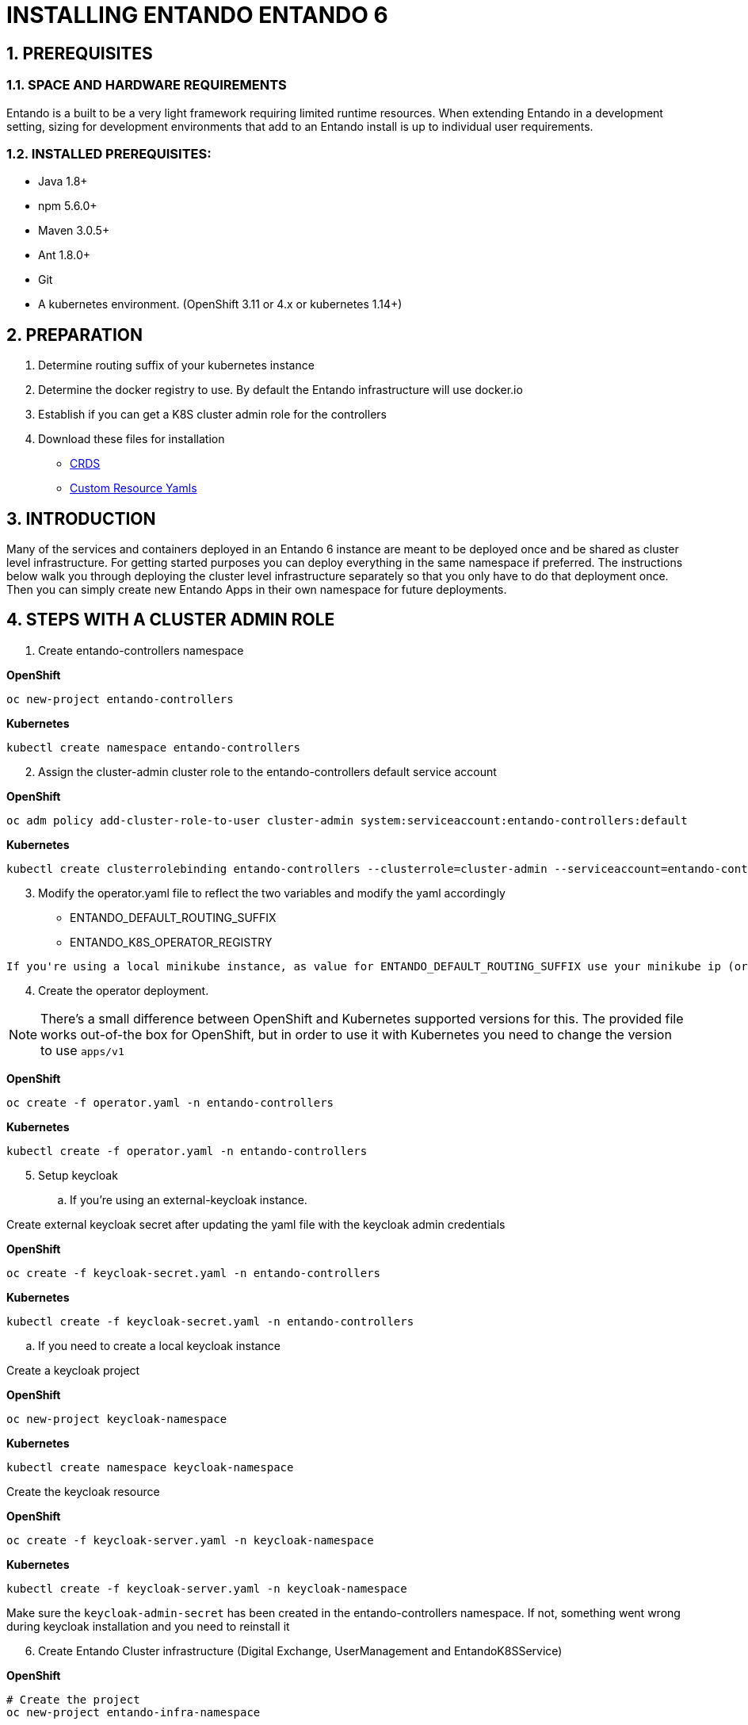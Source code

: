 [id='installation']
:sectnums:
:imagesdir: images/

= INSTALLING ENTANDO ENTANDO 6

== PREREQUISITES
=== SPACE AND HARDWARE REQUIREMENTS
Entando is a built to be a very light framework requiring limited runtime resources. When extending Entando in a development setting, sizing for development environments that add to an Entando install is up to individual user requirements.

=== INSTALLED PREREQUISITES:
* Java 1.8+
* npm 5.6.0+
* Maven 3.0.5+
* Ant 1.8.0+
* Git
* A kubernetes environment. (OpenShift 3.11 or 4.x or kubernetes 1.14+)

== PREPARATION

1. Determine routing suffix of your kubernetes instance
2. Determine the docker registry to use. By default the Entando infrastructure will use docker.io
3. Establish if you can get a K8S cluster admin role for the controllers
4. Download these files for installation

* link:https://developer.entando.com/resources/crds.zip[CRDS]
* link:https://developer.entando.com/resources/custom_resources_yamls.zip[Custom Resource Yamls]

== INTRODUCTION
Many of the services and containers deployed in an Entando 6 instance are meant to be deployed once and be shared
as cluster level infrastructure. For getting started purposes you can deploy everything in the same namespace if preferred. The instructions
below walk you through deploying the cluster level infrastructure separately so that you only have to do that deployment once. Then you can
simply create new Entando Apps in their own namespace for future deployments.

== STEPS WITH A CLUSTER ADMIN ROLE

. Create entando-controllers namespace

*OpenShift*
----
oc new-project entando-controllers
----

*Kubernetes*
----
kubectl create namespace entando-controllers
----
[start=2]
. Assign the cluster-admin cluster role to the entando-controllers default service account

*OpenShift*
----
oc adm policy add-cluster-role-to-user cluster-admin system:serviceaccount:entando-controllers:default
----

*Kubernetes*
----
kubectl create clusterrolebinding entando-controllers --clusterrole=cluster-admin --serviceaccount=entando-controllers:default
----

[start=3]
. Modify the operator.yaml file to reflect the two variables and modify the yaml accordingly

* ENTANDO_DEFAULT_ROUTING_SUFFIX
* ENTANDO_K8S_OPERATOR_REGISTRY

----
If you're using a local minikube instance, as value for ENTANDO_DEFAULT_ROUTING_SUFFIX use your minikube ip (or microk8s ip) + `.nip.io` suffix. With minikube, this command should return what you need echo "$(minikube ip).nip.io"
----

[start=4]
. Create the operator deployment.

[NOTE]
There's a small difference between OpenShift and Kubernetes supported versions for this. The provided file works out-of-the box for OpenShift, but in order to use it with Kubernetes you need to change the version to use `apps/v1`

*OpenShift*
----
oc create -f operator.yaml -n entando-controllers
----

*Kubernetes*
----
kubectl create -f operator.yaml -n entando-controllers
----

[start=5]
. Setup keycloak
.. If you're using an external-keycloak instance.

Create external keycloak secret after updating the yaml file with the keycloak admin credentials

*OpenShift*
----
oc create -f keycloak-secret.yaml -n entando-controllers
----

*Kubernetes*
----
kubectl create -f keycloak-secret.yaml -n entando-controllers
----

.. If you need to create a local keycloak instance

Create a keycloak project

*OpenShift*
----
oc new-project keycloak-namespace
----

*Kubernetes*
----
kubectl create namespace keycloak-namespace
----

Create the keycloak resource

*OpenShift*
----
oc create -f keycloak-server.yaml -n keycloak-namespace
----

*Kubernetes*
----
kubectl create -f keycloak-server.yaml -n keycloak-namespace
----

Make sure the `keycloak-admin-secret` has been created in the entando-controllers namespace. If not, something went wrong during keycloak installation and you need to reinstall it

[start=6]
. Create Entando Cluster infrastructure (Digital Exchange, UserManagement and EntandoK8SService)

*OpenShift*
----
# Create the project
oc new-project entando-infra-namespace

# Add the cluster-admin role to the default service account on entando-infra-namespace, required for k8s-service
oc adm policy add-cluster-role-to-user cluster-admin system:serviceaccount:entando-infra-namespace:default

# Create the resource from the file
oc create -f entando-infra.yaml -n entando-infra-namespace
----

*Kubernetes*
----
# Create the namespace
kubectl create namespace entando-infra-namespace

# Add the cluster-admin role to the default service account on entando-infra-namespace, required for k8s-service
kubectl create clusterrolebinding entando-k8ssvc --clusterrole=cluster-admin --serviceaccount=entando-infra-namespace:default

# Create the resource from the file
kubectl create -f entando-infra.yaml -n entando-infra-namespace
----

[start=7]
. Create Entando App

*OpenShift*
----
# Create the project
oc new-project test-namespace

# Create the entando-app starting from the yaml
oc create -f entando-app.yaml -n test-namespace
----

*Kubernetes*
----
# Create the namespace
kubectl create namespace test-namespace

# Create the entando-app starting from the yaml
kubectl create -f entando-app.yaml -n test-namespace
----

== STEPS WITHOUT A CLUSTER ADMIN ROLE
* These instructions assume the target namespace/project is e6-namespace. If that's not your case, change the instructions accordingly *

[start=1]
. Manually install our Custom Resource Definitions:
Make a copy of the Entando CRD files that can be downloaded at:

[start=2]
. On a command line change to the resulting ./crd directory

[start=3]
. Temporary log in as a K8S cluster admin

[start=4]
. Execute this command:

----
oc create -f EntandoAppCRD.yaml -f EntandoAppPluginLinkCRD.yaml \
  -f  EntandoPluginCRD.yaml -f ExternalDatabaseCRD.yaml  \
  -f EntandoClusterInfrastructureCRD.yaml -f EntandoKeycloakServerCRD.yaml
----

[start=5]
. Grant cluster wide CRD read access only, and full access to Entando Custom resources. This requirement should not be a problem because there is no sensitive information in Entando’s custom resources.
----
oc create -f CRDAccessRole.yaml
oc adm policy add-cluster-role-to-user entando-operator system:serviceaccount:e6-namespace:default
----
Please heed all warnings from oc. There should be no warnings at this stage

[start=6]
. Create the operator deployment
Modify the operator.yaml file to reflect the two variables and modify the yaml accordingly

* ENTANDO_DEFAULT_ROUTING_SUFFIX *
* ENTANDO_K8S_OPERATOR_REGISTRY *

----
If you're using a local minikube instance, as value for ENTANDO_DEFAULT_ROUTING_SUFFIX use your minikube ip (or microk8s ip) + `.nip.io` suffix. With minikube, this command should return what you need echo "$(minikube ip).nip.io"
----

[start=7]
. Give namespace scoped admin rights to the default service-account:

----
oc policy add-role-to-user admin system:serviceaccount:e6-namespace:default
----

[start=8]
. Create the operator deployment:
----
oc create -f operator.yaml -n e6-namespace
----

[start=9]
. Setup keycloak
.. If you're using an external-keycloak instance.

Create external keycloak secret after updating the yaml file with the keycloak admin credentials

*OpenShift*
----
oc create -f keycloak-secret.yaml -n entando-controllers
----

*Kubernetes*
----
kubectl create -f keycloak-secret.yaml -n entando-controllers
----

.. If you need to create a local keycloak instance

Create a keycloak project

*OpenShift*
----
oc new-project keycloak-namespace
----

*Kubernetes*
----
kubectl create namespace keycloak-namespace
----

Create the keycloak resource

*OpenShift*
----
oc create -f keycloak-server.yaml -n keycloak-namespace
----

*Kubernetes*
----
kubectl create -f keycloak-server.yaml -n keycloak-namespace
----

Make sure the `keycloak-admin-secret` has been created in the entando-controllers namespace. If not, something went wrong during keycloak installation and you need to reinstall it

[start=10]
. Create Entando Cluster infrastructure (Digital Exchange, UserManagement and EntandoK8SService)

*OpenShift*
----
# Create the project
oc new-project entando-infra-namespace

# Add the cluster-admin role to the default service account on entando-infra-namespace, required for k8s-service
oc adm policy add-cluster-role-to-user cluster-admin system:serviceaccount:entando-infra-namespace:default

# Create the resource from the file
oc create -f entando-infra.yaml -n entando-infra-namespace
----

*Kubernetes*
----
# Create the namespace
kubectl create namespace entando-infra-namespace

# Add the cluster-admin role to the default service account on entando-infra-namespace, required for k8s-service
kubectl create clusterrolebinding entando-k8ssvc --clusterrole=cluster-admin --serviceaccount=entando-infra-namespace:default

# Create the resource from the file
kubectl create -f entando-infra.yaml -n entando-infra-namespace
----

[start=11]
. Create Entando App

*OpenShift*
----
# Create the project
oc new-project test-namespace

# Create the entando-app starting from the yaml
oc create -f entando-app.yaml -n test-namespace
----

*Kubernetes*
----
# Create the namespace
kubectl create namespace test-namespace

# Create the entando-app starting from the yaml
kubectl create -f entando-app.yaml -n test-namespace
----

== AFTER INSTALLATION
